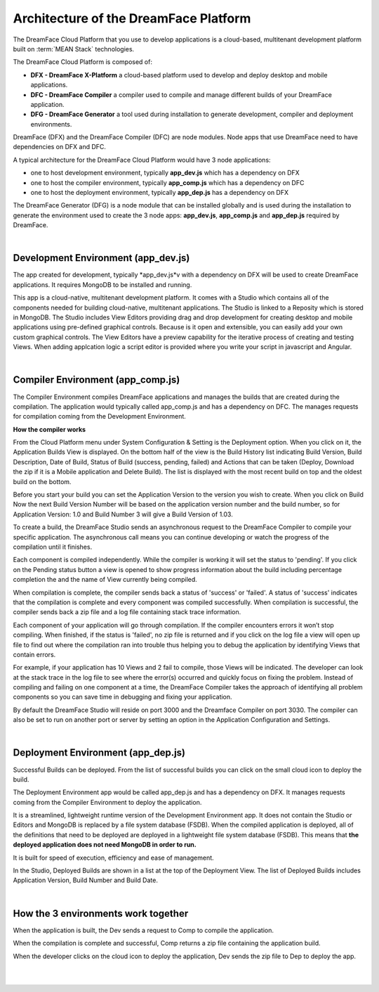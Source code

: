 Architecture of the DreamFace Platform
^^^^^^^^^^^^^^^^^^^^^^^^^^^^^^^^^^^^^^

The DreamFace Cloud Platform that you use to develop applications is a cloud-based, multitenant development platform built
on :term:`MEAN Stack` technologies.

The DreamFace Cloud Platform is composed of:

* **DFX - DreamFace X-Platform** a cloud-based platform used to develop and deploy desktop and mobile applications.
* **DFC - DreamFace Compiler** a compiler used to compile and manage different builds of your DreamFace application.
* **DFG - DreamFace Generator** a tool used during installation to generate development, compiler and deployment environments.

DreamFace (DFX) and the DreamFace Compiler (DFC) are node modules. Node apps that use DreamFace need to have dependencies
on DFX and DFC.

A typical architecture for the DreamFace Cloud Platform would have 3 node applications:

* one to host development environment, typically **app_dev.js** which has a dependency on DFX
* one to host the compiler environment, typically **app_comp.js** which has a dependency on DFC
* one to host the deployment environment, typically **app_dep.js** has a dependency on DFX

.. image:: ../images/diagrams/dfd-environments.png

The DreamFace Generator (DFG) is a node module that can be installed globally and is used during the installation to generate the
environment used to create the 3 node apps: **app_dev.js**, **app_comp.js** and **app_dep.js** required by DreamFace.

|

Development Environment (app_dev.js)
------------------------------------

The app created for development, typically *app_dev.js*v with a dependency on DFX will be used to create DreamFace applications. It
requires MongoDB to be installed and running.

This app is a cloud-native, multitenant development platform. It comes with a Studio which contains all of the components needed for
building cloud-native, multitenant applications. The Studio is linked to a Reposity which is stored in MongoDB. The Studio includes
View Editors providing drag and drop development for creating desktop and mobile applications using pre-defined graphical controls.
Because is it open and extensible, you can easily add your own custom graphical controls. The View Editors have a preview capability
for the iterative process of creating and testing Views. When adding applcation logic a script editor is provided where you write your
script in javascript and Angular.

|

Compiler Environment (app_comp.js)
----------------------------------

The Compiler Environment compiles DreamFace applications and manages the builds that are created during the compilation. The application
would typically called app_comp.js and has a dependency on DFC. The manages requests for compilation coming from the Development
Environment.

**How the compiler works**

From the Cloud Platform menu under System Configuration & Setting is the Deployment option. When you click on it,
the Application Builds View is displayed.  On the bottom half of the view is the Build History list indicating Build
Version, Build Description, Date of Build, Status of Build (success, pending, failed) and Actions that can be taken
(Deploy, Download the zip if it is a Mobile application and Delete Build). The list is displayed with the most
recent build on top and the oldest build on the bottom.

Before you start your build you can set the Application Version to the version you wish to create. When you click on
Build Now the next Build Version Number will be based on the application version number and the build number, so for
Application Version: 1.0 and Build Number 3 will give a Build Version of 1.03.

To create a build, the DreamFace Studio sends an asynchronous request to the DreamFace Compiler to compile your specific
application. The asynchronous call means you can continue developing or watch the progress of the compilation until it
finishes.

Each component is compiled independently. While the compiler is working it will set the status to 'pending'. If you click
on the Pending status button a view is opened to show progress information about the build including percentage completion
the and the name of View currently being compiled.

When compilation is complete, the compiler sends back a status of 'success' or 'failed'. A status of 'success' indicates that
the compilation is complete and every component was compiled successfully. When compilation is successful, the compiler sends
back a zip file and a log file containing stack trace information.

Each component of your application will go through compilation. If the compiler encounters errors it won’t stop compiling.
When finished, if the status is 'failed', no zip file is returned and if you click on the log file a view will open up
file to find out where the compilation ran into trouble thus helping you to debug the application by identifying Views that
contain errors.

For example, if your application has 10 Views and 2 fail to compile, those Views will be indicated. The developer can look at the
stack trace in the log file to see where the error(s) occurred and quickly focus on fixing the problem. Instead of compiling and
failing on one component at a time, the DreamFace Compiler takes the approach of identifying all problem components so you can save
time in debugging and fixing your application.

By default the DreamFace Studio will reside on port 3000 and the Dreamface Compiler on port 3030. The compiler can also be
set to run on another port or server by setting an option in the Application Configuration and Settings.

|

Deployment Environment (app_dep.js)
-----------------------------------

Successful Builds can be deployed. From the list of successful builds you can click on the small cloud icon to deploy the build.

The Deployment Environment app would be called app_dep.js and has a dependency on DFX. It manages requests coming from the Compiler
Environment to deploy the application.

It is a streamlined, lightweight runtime version of the Development Environment app. It does not contain the Studio or Editors and
MongoDB is replaced by a file system database (FSDB). When the compiled application is deployed, all of the definitions that need
to be deployed are deployed in a lightweight file system database (FSDB). This means that **the deployed application does not need
MongoDB in order to run.**

It is built for speed of execution, efficiency and ease of management.

In the Studio, Deployed Builds are shown in a list at the top of the Deployment View. The list of Deployed Builds includes
Application Version, Build Number and Build Date.

|

How the 3 environments work together
------------------------------------

When the application is built, the Dev sends a request to Comp to compile the application.

When the compilation is complete and successful, Comp returns a zip file containing the application build.

When the developer clicks on the cloud icon to deploy the application, Dev sends the zip file to Dep to deploy the app.

|
|